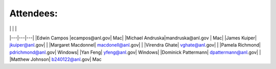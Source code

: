 Attendees:
====
|   |   |   |
|---|---|---|
|Edwin Campos |ecampos@anl.gov| Mac|
|Michael Andruska|mandruska@anl.gov |  Mac|
|James Kuiper| jkuiper@anl.gov| |
|Margaret Macdonnel| macdonell@anl.gov| |
|Virendra Ghate| vghate@anl.gov|  |
|Pamela Richmond| pdrichmond@anl.gov| Windows|
|Yan Feng| yfeng@anl.gov| Windows|
|Dominick Pattermann| dpattermann@anl.gov|  |
|Matthew Johnson| b240122@anl.gov| Mac
